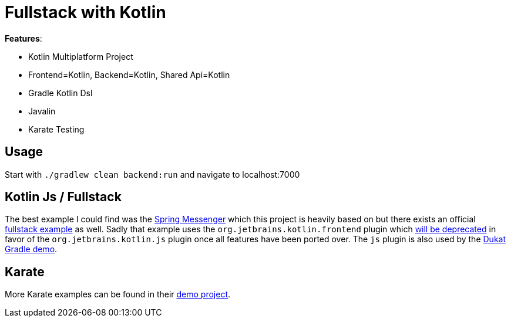 = Fullstack with Kotlin

*Features*:

* Kotlin Multiplatform Project
* Frontend=Kotlin, Backend=Kotlin, Shared Api=Kotlin
* Gradle Kotlin Dsl
* Javalin
* Karate Testing

== Usage

Start with `./gradlew clean backend:run` and navigate to localhost:7000

== Kotlin Js / Fullstack

The best example I could find was the link:https://github.com/sdeleuze/spring-messenger/blob/step-4-kotlin-js/frontend/build.gradle.kts[Spring Messenger] which this project is heavily based on but there exists an official link:https://github.com/Kotlin/kotlin-fullstack-sample/blob/master/frontend/build.gradle[fullstack example] as well. Sadly that example uses the `org.jetbrains.kotlin.frontend` plugin which link:https://blog.jetbrains.com/kotlin/2019/06/kotlin-1-3-40-released/[will be deprecated] in favor of the `org.jetbrains.kotlin.js` plugin once all features have been ported over. The `js` plugin is also used by the link:https://github.com/Schahen/dukatGradleDemo[Dukat Gradle demo].

== Karate

More Karate examples can be found in their link:https://intuit.github.io/karate/karate-demo/[demo project].
